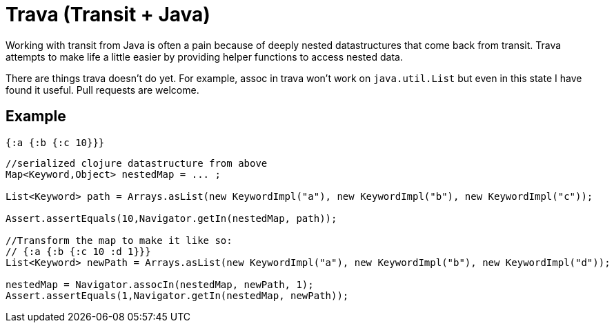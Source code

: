 = Trava (Transit + Java)

Working with transit from Java is often a pain because of deeply nested datastructures
that come back from transit. Trava attempts to make life a little easier by providing helper
functions to access nested data.

There are things trava doesn't do yet. For example, assoc in trava won't work on `java.util.List`
but even in this state I have found it useful. Pull requests are welcome.

== Example

[source,clojure]

{:a {:b {:c 10}}}

[source,java]
----
//serialized clojure datastructure from above
Map<Keyword,Object> nestedMap = ... ;

List<Keyword> path = Arrays.asList(new KeywordImpl("a"), new KeywordImpl("b"), new KeywordImpl("c"));

Assert.assertEquals(10,Navigator.getIn(nestedMap, path));

//Transform the map to make it like so:
// {:a {:b {:c 10 :d 1}}}
List<Keyword> newPath = Arrays.asList(new KeywordImpl("a"), new KeywordImpl("b"), new KeywordImpl("d"));

nestedMap = Navigator.assocIn(nestedMap, newPath, 1);
Assert.assertEquals(1,Navigator.getIn(nestedMap, newPath));
----
